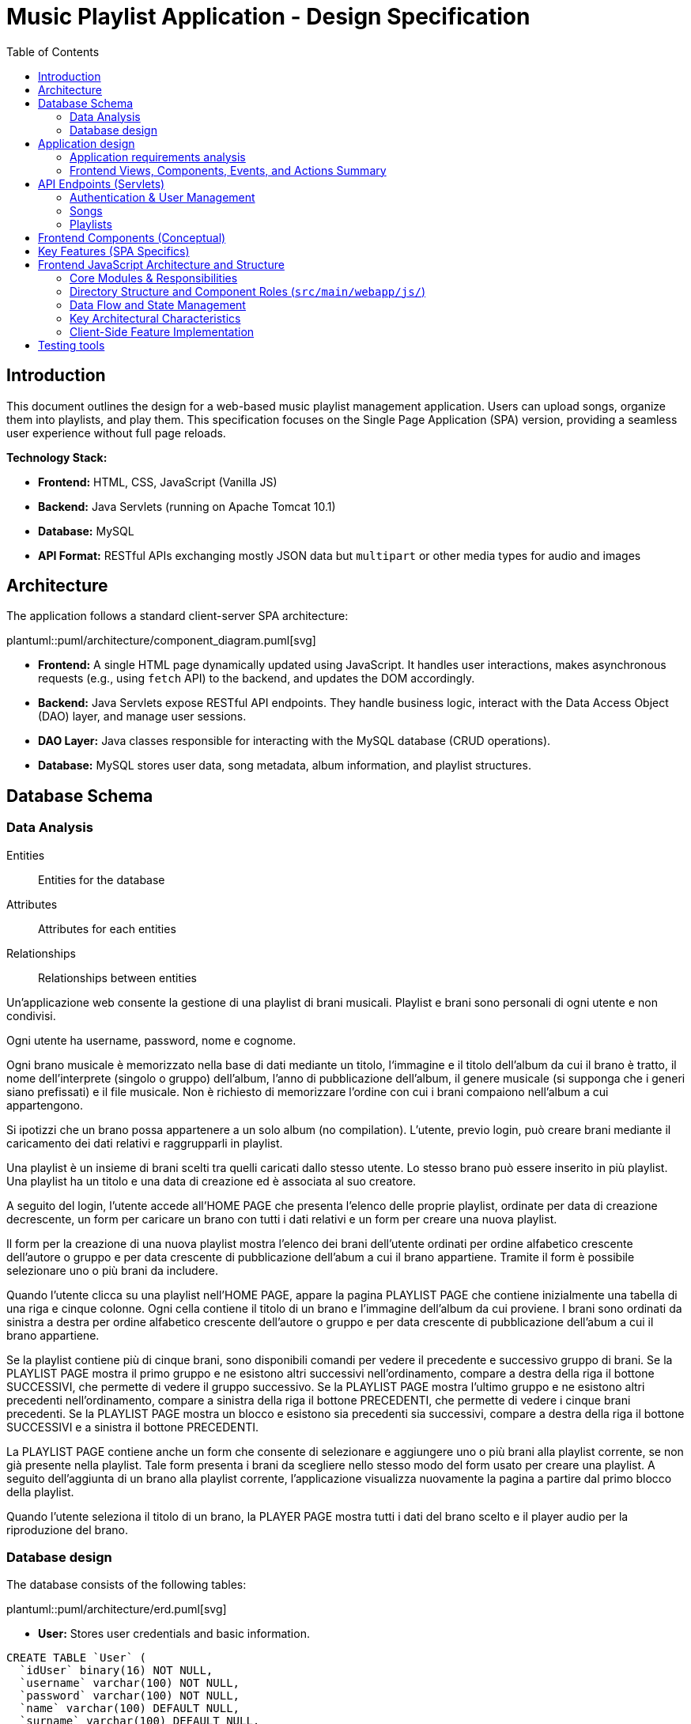 = Music Playlist Application - Design Specification
:doctype: book
:toc: auto
:icons: font
:source-highlighter: coderay

== Introduction

This document outlines the design for a web-based music playlist management application. Users can upload songs, organize them into playlists, and play them. This specification focuses on the Single Page Application (SPA) version, providing a seamless user experience without full page reloads.

*Technology Stack:*

* *Frontend:* HTML, CSS, JavaScript (Vanilla JS)
* *Backend:* Java Servlets (running on Apache Tomcat 10.1)
* *Database:* MySQL
* *API Format:* RESTful APIs exchanging mostly JSON data but `multipart` or other media types for audio and images

== Architecture

The application follows a standard client-server SPA architecture:

plantuml::puml/architecture/component_diagram.puml[svg]

* *Frontend:* A single HTML page dynamically updated using JavaScript. It handles user interactions, makes asynchronous requests (e.g., using `fetch` API) to the backend, and updates the DOM accordingly.
* *Backend:* Java Servlets expose RESTful API endpoints. They handle business logic, interact with the Data Access Object (DAO) layer, and manage user sessions.
* *DAO Layer:* Java classes responsible for interacting with the MySQL database (CRUD operations).
* *Database:* MySQL stores user data, song metadata, album information, and playlist structures.

<<<

== Database Schema

=== Data Analysis

====
Entities:: [.entities]#Entities for the database#
Attributes:: [.attributes]#Attributes for each entities#
Relationships:: [.relationships]#Relationships between entities#
====

Un’applicazione web consente la gestione di una playlist di brani musicali.
[.entities]#Playlist e brani# sono [.relationships]#personali# di ogni [.entities]#utente# e [.relationships]#non condivisi#.

Ogni utente ha [.attributes]#username, password, nome e cognome#.

Ogni brano musicale è memorizzato nella base di dati mediante un [.attributes]#titolo#, l‘[.attributes]#immagine e il titolo# dell’[.entities]#album# da cui il brano è [.relationships]#tratto#, il [.attributes]#nome dell’interprete# (singolo o gruppo) dell’album, l’[.attributes]#anno di pubblicazione# dell’album, il [.attributes]#genere musicale# (si supponga che i generi siano prefissati) e il [.attributes]#file musicale#.
Non è richiesto di memorizzare l’ordine con cui i brani compaiono nell’album a cui appartengono.

Si ipotizzi che un brano possa [.relationships]#appartenere# a un solo album (no compilation).
L’utente, previo login, può [.relationships]#creare# brani mediante il caricamento dei dati relativi e raggrupparli in playlist.

Una playlist è un insieme di brani [.relationships]#scelti# tra quelli caricati dallo stesso utente.
Lo stesso brano può essere [.relationships]#inserito in più# playlist.
Una playlist ha un [.attributes]#titolo# e una [.attributes]#data di creazione# ed è [.relationships]#associata# al suo creatore.

A seguito del login, l’utente accede all’HOME PAGE che presenta l’elenco delle proprie playlist, ordinate per data di creazione decrescente, un form per caricare un brano con tutti i dati relativi e un form per creare una nuova playlist.

Il form per la creazione di una nuova playlist mostra l’elenco dei brani dell’utente ordinati per ordine alfabetico crescente dell’autore o gruppo e per data crescente di pubblicazione dell’abum a cui il brano appartiene.
Tramite il form è possibile selezionare uno o più brani da includere.

Quando l’utente clicca su una playlist nell’HOME PAGE, appare la pagina PLAYLIST PAGE che contiene inizialmente una tabella di una riga e cinque colonne.
Ogni cella contiene il titolo di un brano e l’immagine dell’album da cui proviene.
I brani sono ordinati da sinistra a destra per ordine alfabetico crescente dell’autore o gruppo e per data crescente di pubblicazione dell’abum a cui il brano appartiene.

Se la playlist contiene più di cinque brani, sono disponibili comandi per vedere il precedente e successivo gruppo di brani.
Se la PLAYLIST PAGE mostra il primo gruppo e ne esistono altri successivi nell’ordinamento, compare a destra della riga il bottone SUCCESSIVI, che permette di vedere il gruppo successivo.
Se la PLAYLIST PAGE mostra l’ultimo gruppo e ne esistono altri precedenti nell’ordinamento, compare a sinistra della riga il bottone PRECEDENTI, che permette di vedere i cinque brani precedenti.
Se la PLAYLIST PAGE mostra un blocco e esistono sia precedenti sia successivi, compare a destra della riga il bottone SUCCESSIVI e a sinistra il bottone PRECEDENTI.

La PLAYLIST PAGE contiene anche un form che consente di selezionare e aggiungere uno o più brani alla playlist corrente, se non già presente nella playlist.
Tale form presenta i brani da scegliere nello stesso modo del form usato per creare una playlist.
A seguito dell’aggiunta di un brano alla playlist corrente, l’applicazione visualizza nuovamente la pagina a partire dal primo blocco della playlist.

Quando l’utente seleziona il titolo di un brano, la PLAYER PAGE mostra tutti i dati del brano scelto e il player audio per la riproduzione del brano.

<<<

=== Database design

The database consists of the following tables:

plantuml::puml/architecture/erd.puml[svg]

* *User:* Stores user credentials and basic information.

[source, SQL]
----
CREATE TABLE `User` (
  `idUser` binary(16) NOT NULL,
  `username` varchar(100) NOT NULL,
  `password` varchar(100) NOT NULL,
  `name` varchar(100) DEFAULT NULL,
  `surname` varchar(100) DEFAULT NULL,
  PRIMARY KEY (`idUser`),
  UNIQUE KEY `username_UNIQUE` (`username`)
)
----

* *Album:* Stores album details.

[source, SQL]
----
CREATE TABLE `Album` (
  `idAlbum` int NOT NULL AUTO_INCREMENT,
  `name` varchar(100) NOT NULL,
  `year` int NOT NULL,
  `artist` varchar(100) NOT NULL,
  `image` varchar(255) DEFAULT NULL,
  `idUser` binary(16) NOT NULL,
  PRIMARY KEY (`idAlbum`),
  UNIQUE KEY `unique_name_per_user` (`name`,`idUser`),
  KEY `fk_Album_1_idx` (`idUser`),
  CONSTRAINT `fk_Album_1` FOREIGN KEY (`idUser`) REFERENCES `User` (`idUser`) ON DELETE CASCADE ON UPDATE CASCADE
)
----

* *Song:* Stores song metadata and file paths.

[source, SQL]
----
CREATE TABLE `Song` (
  `idSong` int NOT NULL AUTO_INCREMENT,
  `title` varchar(100) NOT NULL,
  `idAlbum` int NOT NULL,
  `genre` varchar(100) DEFAULT NULL,
  `audioFile` varchar(255) NOT NULL,
  `idUser` binary(16) NOT NULL,
  PRIMARY KEY (`idSong`),
  KEY `fk_Song_2_idx` (`idAlbum`),
  KEY `fk_Song_1_idx` (`idUser`),
  CONSTRAINT `fk_Song_1` FOREIGN KEY (`idUser`) REFERENCES `User` (`idUser`) ON DELETE CASCADE ON UPDATE CASCADE,
  CONSTRAINT `fk_Song_2` FOREIGN KEY (`idAlbum`) REFERENCES `Album` (`idAlbum`) ON DELETE CASCADE ON UPDATE CASCADE
)
----

* *playlist_metadata:* Stores playlist metadata.

[source, SQL]
----
CREATE TABLE `playlist_metadata` (
  `idPlaylist` int NOT NULL AUTO_INCREMENT,
  `name` varchar(100) NOT NULL,
  `birthday` timestamp NOT NULL DEFAULT CURRENT_TIMESTAMP,
  `idUser` binary(16) NOT NULL,
  PRIMARY KEY (`idPlaylist`),
  UNIQUE KEY `unique_playlist_per_user` (`idUser`,`name`),
  KEY `fk_playlist-metadata_1_idx` (`idUser`),
  CONSTRAINT `fk_playlist-metadata_1` FOREIGN KEY (`idUser`) REFERENCES `User` (`idUser`) ON DELETE CASCADE ON UPDATE CASCADE
)
----

* *playlist_content:* Joining table for the N-N relationship between `playlist_metadata` and `Song`.

[source, SQL]
----
CREATE TABLE `playlist_content` (
  `idPlaylist` int NOT NULL,
  `idSong` int NOT NULL,
  PRIMARY KEY (`idPlaylist`,`idSong`),
  UNIQUE KEY `unique_playlist_and_song` (`idSong`,`idPlaylist`),
  KEY `fk_playlist-content_1_idx` (`idSong`),
  KEY `fk_playlist-content_2_idx` (`idPlaylist`),
  CONSTRAINT `fk_playlist-content_1` FOREIGN KEY (`idSong`) REFERENCES `Song` (`idSong`) ON DELETE CASCADE ON UPDATE CASCADE,
  CONSTRAINT `fk_playlist-content_2` FOREIGN KEY (`idPlaylist`) REFERENCES `playlist_metadata` (`idPlaylist`) ON DELETE CASCADE ON UPDATE CASCADE
)
----

NOTE: The 'year' for a song is derived from its associated Album's year.

<<<

== Application design

=== Application requirements analysis

====
Pages (views):: [.pages]#The views for the front end#
View components:: [.components]#The view components for each view#
Events:: [.events]#The events needed to handle#
Actions:: [.actions]#The user actions to capture#
====

Un’applicazione web consente la gestione di una playlist di brani musicali.
Playlist e brani sono personali di ogni utente e non condivisi.

Ogni utente ha username, password, nome e cognome.

Ogni brano musicale è memorizzato nella base di dati mediante un titolo, l‘immagine e il titolo dell’album da cui il brano è tratto, il nome dell’interprete (singolo o gruppo) dell’album, l’anno di pubblicazione dell’album, il genere musicale (si supponga che i generi siano prefissati) e il file musicale.
Non è richiesto di memorizzare l’ordine con cui i brani compaiono nell’album a cui appartengono.

Si ipotizzi che un brano possa appartenere a un solo album (no compilation).
L’utente, previo login, può creare brani mediante il caricamento dei dati relativi e raggrupparli in playlist.

Una playlist è un insieme di brani scelti tra quelli caricati dallo stesso utente.
Lo stesso brano può essere inserito in più playlist.
Una playlist ha un titolo e una data di creazione ed è associata al suo creatore.

A seguito del [.events]##lo##[.actions]##gin##, l’utente accede all’[.pages]#HOME PAGE# che presenta l’[.components]#elenco delle proprie playlist#, ordinate per data di creazione decrescente, un [.components]#form per caricare un brano# con tutti i dati relativi e un [.components]#form per creare una nuova playlist#.

[.components]#Il form per la# [.events]#creazione# di una nuova playlist mostra l’[.components]#elenco dei brani# dell’utente ordinati per ordine alfabetico crescente dell’autore o gruppo e per data crescente di pubblicazione dell’abum a cui il brano appartiene.
Tramite il form è possibile [.actions]#selezionare uno o più brani# da includere.

Quando l’utente [.events]#clicca# [.actions]#su una playlist# nell’HOME PAGE, appare la pagina [.pages]#PLAYLIST PAGE# che contiene inizialmente [.components]#una tabella# di una riga e cinque colonne.
Ogni [.components]#cella contiene il titolo di un brano e l’immagine# dell’album da cui proviene.
I brani sono ordinati da sinistra a destra per ordine alfabetico crescente dell’autore o gruppo e per data crescente di pubblicazione dell’abum a cui il brano appartiene.

Se la playlist contiene più di cinque brani, sono disponibili comandi per vedere il [.events]#precedente e successivo# gruppo di brani.
Se la PLAYLIST PAGE mostra il primo gruppo e ne esistono altri successivi nell’ordinamento, compare a destra della riga il [.components]#bottone SUCCESSIVI#, che permette di vedere il gruppo successivo.
Se la PLAYLIST PAGE mostra l’ultimo gruppo e ne esistono altri precedenti nell’ordinamento, compare a sinistra della riga il [.components]#bottone PRECEDENTI#, che permette di vedere i cinque brani precedenti.
Se la PLAYLIST PAGE mostra un blocco e esistono sia precedenti sia successivi, compare a destra della riga il bottone SUCCESSIVI e a sinistra il bottone PRECEDENTI.

La PLAYLIST PAGE contiene anche un [.components]#form che consente di selezionare e aggiungere uno o più brani# alla playlist corrente, se non già presente nella playlist.
Tale form presenta i brani da scegliere nello stesso modo del form usato per creare una playlist.
A seguito dell’[.events]#aggiunta di un brano# alla playlist corrente, l’applicazione visualizza nuovamente la pagina a partire dal primo blocco della playlist.

Quando l’utente seleziona il titolo di un brano, la [.pages]#PLAYER PAGE# mostra tutti i [.components]#dati del brano# scelto e il [.components]#player audio# per la [.events]#riproduzione del brano#.

==== Javascript specific requirements

Si realizzi un’applicazione client server web che modifica le specifiche precedenti come segue:

* Dopo il login dell’utente, l’intera applicazione è realizzata con un’unica pagina.
* Ogni interazione dell’utente è gestita senza ricaricare completamente la pagina, ma produce l’[.events]#invocazione asincrona# del server e l’eventuale modifica del contenuto da aggiornare a seguito dell’evento.
* L’evento di [.events]#visualizzazione del blocco# precedente/successivo è gestito a lato client senza generare una
  richiesta al server.
* L’applicazione deve consentire all’utente di [.events]#riordinare le playlist# con un criterio personalizato diverso da
  quello di default.
  Dalla HOME con un link associato a ogni playlist si accede a una [.pages]#finestra modale RIORDINO#,
  che mostra la [.components]#lista completa dei brani# della playlist ordinati secondo il criterio corrente (personalizzato o di
  default).
  L’utente può [.actions]#trascinare# il titolo di un brano nell’elenco e di [.actions]#collocarlo# in una posizione diversa per
  realizzare l’ordinamento che desidera, senza invocare il server. Quando l’utente ha raggiunto l’ordinamento
  desiderato, usa un bottone [.events]#“salva ordinamento”#, per memorizzare la sequenza sul server. Ai successivi
  accessi, l’ordinamento personalizzato è usato al posto di quello di default. Un brano aggunto a una playlist
  con ordinamento personalizzato è inserito nell’ultima posizione.

==== Additional Implemented JavaScript Features

===== Functional Additions
* A [.components]#global, persistent audio player UI# is visible after login, featuring a dedicated interface and a [.events]#close button#.
* A [.pages]#dedicated "Songs" page# allows users to [.actions]#view a complete list# of all their tracks.
* The [.components]#main navigation bar# is dynamically populated with navigation links.
* [.actions]#Selecting a song# from any list (e.g., from the playlist view or Songs view) [.events]#dynamically activates# the global audio player functionality, updating its details and loading the audio track, rather than navigating to a separate static page for playback.
* The dynamically populated [.components]#main navigation bar# also includes a [.components]#logout button#; [.events]#clicking# this button [.actions]#initiates the logout process# by calling the relevant API service.

===== Non-Functional Aspects
* User session management utilizes `sessionStorage` for persistence of authenticated user data.
* For security, the DOMPurify library is used to [.actions]#sanitize inputs# before rendering them in the DOM.
* During page transitions managed by the router, a [.components]#visual loader# enhances user experience.
* The `apiService.js` module centralizes backend communication, implementing robust error handling via custom `ApiError` objects, and providing utility functions such as URL builders for media resources (song images and audio). This promotes maintainability and reusability.

<<<

=== Frontend Views, Components, Events, and Actions Summary

==== Global Components & Interactions (SPA Shell)

*Components:*

* [.components]#Global Navigation Bar#: Dynamically populated with "Home", "Songs" links, and "Logout" button.
* [.components]#Global Persistent Audio Player UI#: Displays song title, artist, album, year, genre, album cover, and HTML5 audio controls. Includes a close button.
* [.components]#Visual Loader#: Displayed during route transitions.

*Events/Actions:*

* [.events]#Navigation link click# in navbar: [.actions]#Routes to the corresponding view# (e.g., `home`, `songs`).
* [.events]#Logout button click# in navbar: [.actions]#Initiates user logout process#.
* [.events]#Song selection# (from any song list): [.actions]#Dynamically updates the Global Audio Player# with the selected song's details and loads its audio track. Player UI becomes visible if hidden.
* [.events]#Player Close Button click#: [.actions]#Hides the Global Audio Player UI#.
* Standard HTML5 audio player interactions (play, pause) within the Global Audio Player.

==== Login/Signup View (Routes: `#login`, `#signup`)

*Components:*

* [.components]#Login Form#: Inputs for username, password; submit button. Link to Signup.
* [.components]#Signup Form#: Inputs for username, password, name, surname; submit button. Link to Login.

*Events/Actions:*

* [.events]#Login Form submission#: [.actions]#Sends credentials to backend#.
* [.events]#Signup Form submission#: [.actions]#Sends user data to backend#.
* [.events]#"Switch to Signup/Login" link click#: [.actions]#Navigates to the other authentication form#.

==== Home View (Route: `#home`)

*Components:*

* [.components]#User's Playlist List#: Displays each playlist with its name. Includes a "Reorder" button/link for each playlist.
* [.components]#Song Upload Form#: Inputs for song title, genre, album title, album artist, album year, audio file, and optional album image. Submit button.
* [.components]#Playlist Creation Form#: Input for playlist name. [.components]#List of user's available songs# with checkboxes for selection. Submit button.

*Events/Actions:*

* [.events]#Playlist name click# in list: [.actions]#Navigates to the Playlist View# for that specific playlist (e.g., `playlist-123`).
* [.events]#"Reorder" button/link click# for a playlist: [.actions]#Opens the Reorder Modal# populated with songs from that playlist.
* [.events]#Song Upload Form submission#: [.actions]#Sends form data to backend#.
* [.events]#Playlist Creation Form submission#: [.actions]#Sends new playlist name and selected song IDs to backend#.

==== Songs View (Route: `#songs`)

*Components:*

* [.components]#Comprehensive List of User's Songs#: Displays all songs uploaded by the user, showing details like title, artist, and album.
* [.components]#Song Upload Form#: Inputs for song title, genre, album title, album artist, album year, audio file, and optional album image. Submit button.

*Events/Actions:*

* [.events]#Song item click/selection# in the list: [.actions]#Activates/updates the Global Persistent Audio Player# with the selected song's details and audio.
* [.events]#Song Upload Form submission#: [.actions]#Sends form data to backend#.

==== Playlist View (Route: `#playlist-:idplaylist`)

*Components:*

* [.components]#Playlist Song List#: Displays songs belonging to the selected playlist.
* [.components]#"Previous" and "Next" Pagination Buttons#: For client-side navigation through the playlist's songs.
* [.components]#Add Songs to Playlist Form#: [.components]#List of user's available songs# with checkboxes for selection. Submit button.

*Events/Actions:*

* [.events]#Song item click/selection# in the playlist: [.actions]#Activates/updates the Global Persistent Audio Player#.
* [.events]#"Previous"/"Next" button click#: [.actions]#Updates the displayed slice of songs# from the client-side cached list for the current playlist (client-side pagination).
* [.events]#Add Songs Form submission#: [.actions]#Sends selected song IDs to backend# to add to the current playlist.

==== Reorder Modal (Dialog)

*Components:*

* [.components]#Complete list of songs# for the selected playlist, with draggable items displaying song titles.
* [.components]#"Save Order" button#.
* [.components]#Close button#.
* [.components]#Cancel button#.

*Events/Actions:*

* [.events]#drag and drop song items# within the list: [.actions]#Client-side reordering of the song list display# (visual update of the order).
* [.events]#"Save Order" button click#: [.actions]#Sends the new sequence of song IDs to the backend#.
* [.events]#Close button click#: [.actions]#Closes the modal# without saving changes.
* [.events]#Cancel button click#: [.actions]#Resets the current user unsaved order changes#.

<<<

== API Endpoints (Servlets)

The backend will expose RESTful API endpoints, all prefixed with `/api/v1/`. The primary servlets and their functionalities are:

=== Authentication & User Management

* `POST /auth/login`: Authenticates an existing user.
====
*Request:* JSON.

plantuml::puml/api/login_request.puml[svg]

*Response (200 OK):* On success, returns JSON and sets an HTTP session cookie.

plantuml::puml/api/user_info_response.puml[svg]

*Error Responses:*

* `400 Bad Request`: Invalid input (e.g., missing fields, invalid format).
* `401 Unauthorized`: Incorrect credentials.
* `500 Internal Server Error`: Server-side error.
====

* `POST /users`: Registers a new user.
====
*Request:* JSON.

plantuml::puml/api/user_creation_request.puml[svg]

*Response (201 CREATED):* On success, returns JSON and sets an HTTP session cookie.

plantuml::puml/api/user_info_response.puml[svg]

*Error Responses:*

* `400 Bad Request`: Invalid input or validation errors.
* `409 Conflict`: Username already exists.
* `500 Internal Server Error`: Server-side error.
====

* `POST /auth/logout`: Logs out the currently authenticated user.
====
*Request:* No body required.

*Response (200 OK):* Returns JSON. Invalidates the user's HTTP session.

plantuml::puml/api/logout_response.puml[svg]

*Error Responses:*

* `500 Internal Server Error`: If an unexpected server error occurs during logout.
====

* `GET /auth/me`: Checks if the current user has an active session.
====
*Request:* No body required.

*Response (200 OK):* If a session is active, returns JSON.

plantuml::puml/api/user_info_response.puml[svg]

*Error Responses:*

* `401 Unauthorized`: No active session.
====

=== Songs

* `GET /songs`: Fetches all songs for the authenticated user.
====
*Request:* No body required.

*Response (200 OK):* JSON array of `SongWithAlbum` objects. Each object includes full song details and associated album details.

plantuml::puml/api/song_with_album_list_response.puml[svg]

*Error Responses:*

* `401 Unauthorized`: User not authenticated.
* `500 Internal Server Error`: Server-side error.
====

* `POST /songs`: Uploads a new song. If an album with the provided `albumTitle` doesn't exist for the user, a new album is created.
====
*Request:* `multipart/form-data` containing:

* `title` (text, required): The title of the song.
* `genre` (text, required): The genre of the song (must be one of the predefined values, see `GET /songs/genres`).
* `albumTitle` (text, required): The title of the album.
* `albumArtist` (text, required): The artist of the album.
* `albumYear` (number, required): The year of the album.
* `audioFile` (file, required): The audio file for the song (e.g., `audio.mp3`).
* `albumImage` (file, optional): The cover image for the album (e.g., `cover.jpg`). This is used if a new album is being created and this part is provided.

*Response (201 CREATED)*: JSON `SongWithAlbum` object representing the newly created song and its (potentially new) album.

plantuml::puml/api/song_with_album_response.puml[svg]

*Error Responses:*

* `400 Bad Request`: Invalid input (e.g., missing required fields, invalid genre, invalid year format, file processing error).
* `401 Unauthorized`: User not authenticated.
* `409 Conflict`: If a constraint violation occurs (e.g., song title already exists in the album for that user, though this specific check might vary based on DAO implementation).
* `500 Internal Server Error`: Server-side error (e.g., DAO exception, file storage issue).
====

* `GET /songs/genres`: Fetches all available song genres.
====
*Request:* No body required.

*Response (200 OK):* JSON array of objects, where each object has a `name` (e.g., "ROCK") and `description` (e.g., "Rock Music") for the genre.

plantuml::puml/api/genre_list_response.puml[svg]

*Error Responses:*

* `401 Unauthorized`: User not authenticated (if authentication is enforced for this endpoint, though typically it might be public).
* `500 Internal Server Error`: Server-side error.
====

* `GET /songs/{songId}`: Fetches details for a specific song, identified by `songId`.
====
*Request:* No body required.

*Response (200 OK):* JSON `SongWithAlbum` object containing full song details and associated album details.

plantuml::puml/api/song_with_album_response.puml[svg]

*Error Responses:*

* `400 Bad Request`: Invalid `songId` format.
* `401 Unauthorized`: User not authenticated.
* `404 Not Found`: Song not found or not owned by the user.
* `500 Internal Server Error`: Server-side error.
====

* `GET /songs/{songId}/audio`: Fetches the audio file for a specific song.
====
*Request:* No body required.

*Response (200 OK):* The audio file stream (e.g., `audio/mpeg`, `audio/ogg`) with appropriate `Content-Type` and `Content-Disposition` headers.

*Error Responses:*

* `400 Bad Request`: Invalid `songId` format.
* `401 Unauthorized`: User not authenticated.
* `404 Not Found`: Song not found, not owned by the user, or audio file is missing.
* `500 Internal Server Error`: Server-side error (e.g., error reading file).
====

* `GET /songs/{songId}/image`: Fetches the album cover image for the album associated with a specific song.
====
*Request:* No body required.

*Response (200 OK):* The image file stream (e.g., `image/jpeg`, `image/png`) with appropriate `Content-Type` and `Content-Disposition` headers.

*Error Responses:*

* `400 Bad Request`: Invalid `songId` format.
* `401 Unauthorized`: User not authenticated.
* `404 Not Found`: Song not found, album not found, not owned by the user, or image file is missing.
* `500 Internal Server Error`: Server-side error (e.g., error reading file).
====

=== Playlists

* `GET /playlists`: Fetches all playlists for the authenticated user.
====
*Request:* No body required.

*Response (200 OK):* JSON array of `Playlist` objects.

plantuml::puml/api/playlist_list_response.puml[svg]

*Error Responses:*

* `401 Unauthorized`: User not authenticated.
* `500 Internal Server Error`: Server-side error.
====

* `POST /playlists`: Creates a new playlist.
====
*Request:* JSON (songIds is optional, if provided must be an array of positive integers).

plantuml::puml/api/playlist_creation_request.puml[svg]

*Response (201 CREATED)*: On success, returns the created `Playlist` object.

plantuml::puml/api/playlist_response.puml[svg]

*Error Responses:*

* `400 Bad Request`: Invalid input (e.g., missing name, invalid name format, invalid song IDs).
* `401 Unauthorized`: User not authenticated.
* `409 Conflict`: Playlist name already exists for the user.
* `500 Internal Server Error`: Server-side error (e.g., DAO exception).
====

* `POST /playlists/{playlistId}/songs`: Adds one or more songs to an existing playlist.
====
*Request:* JSON. `songIds` must be a non-empty array of positive integers.

plantuml::puml/api/playlist_add_songs_request.puml[svg]

*Response (200 OK):* On successful processing, returns JSON:

plantuml::puml/api/add_songs_to_playlist_response.puml[svg]

*Error Responses:*

* `400 Bad Request`: Invalid JSON, missing/empty `songIds`, invalid song ID format.
* `401 Unauthorized`: User not authenticated.
* `403 Forbidden`: User does not own the playlist, or a specified song is not owned by the user.
* `404 Not Found`: Playlist with `+{playlistId}+` not found, or a specified song ID not found.
* `500 Internal Server Error`: Other server-side errors.
====

* `GET /playlists/{playlistId}/order`: Fetches the current order of songs for a specific playlist.
====
*Request:* No body required.

*Response (200 OK):* JSON array of song IDs representing the order.

plantuml::puml/api/song_id_list_response.puml[svg]

*Error Responses:*

* `400 Bad Request`: Invalid playlist ID format.
* `401 Unauthorized`: User not authenticated.
* `404 Not Found`: Playlist not found or user does not have access.
* `500 Internal Server Error`: Other server-side errors.
====

* `PUT /playlists/{playlistId}/order`: Updates the order of songs in a specific playlist.
====
*Request:* JSON array of song IDs in the desired new order. The list must contain all and only the song IDs currently in the playlist, without duplicates.

plantuml::puml/api/playlist_update_order_request.puml[svg]

*Response (200 OK):* JSON array of song IDs confirming the new order.

plantuml::puml/api/song_id_list_response.puml[svg]

*Error Responses:*

* `400 Bad Request`: Invalid JSON format, invalid playlist ID, song ID list does not match current playlist content (e.g., missing songs, extra songs, duplicate songs in request, invalid song IDs).
* `401 Unauthorized`: User not authenticated.
* `404 Not Found`: Playlist not found or user does not have access.
* `500 Internal Server Error`: Other server-side errors.
====

_Error Handling:_ APIs should return appropriate HTTP status codes (e.g., 200, 201, 400, 401, 403, 404, 500) and JSON error messages.

<<<

== Frontend Components (Conceptual)

The JavaScript SPA will manage different views/components, dynamically rendered within the main application container (`<main id="app">` in `index.html`):

* *Login/Signup View:* Forms for user authentication (`#login` route) and registration (`#signup` route). Managed by `loginHandler.js` and `loginView.js`.
* *Main Application Structure (Single Page):*
 ** *Navigation/Header:* Contains navigation links (e.g., "Home", "Songs" - managed by `app.js`) and a "Logout" button. User-specific information might be displayed within the content of authenticated views rather than fixed in the global header.
 ** *Home View (`#home` route):* Managed by `homeHandler.js` and `homeView.js`. This is the main landing page after login. It displays:
  *** The user's playlists, sorted by creation date (descending). Each playlist entry links to its specific Playlist View and provides access to the Reorder Modal.
  *** A form for uploading new songs.
  *** A form for creating new playlists, including a list of the user's available songs (sorted alphabetically by artist, then by album year) to select from.
 ** *Songs View (`#songs` route):* Managed by `songsHandler.js` and `songsView.js`. This view displays a comprehensive list of all songs uploaded by the user. Selecting a song from this list will trigger the Player Functionality.
 ** *Playlist View (`#playlist-:idplaylist` route):* Managed by `playlistHandler.js` and `playlistView.js`. Accessed by selecting a specific playlist from the Home View. It displays:
  *** Songs belonging to the selected playlist, presented 5 at a time. The songs are initially displayed according to their default order (alphabetically by artist/group, then by album publication year ascending) or a previously saved custom order.
  *** "Previous" and "Next" buttons for client-side pagination through the playlist's songs.
  *** A form to add more songs (from the user's collection) to the current playlist. After new songs are added, the view refreshes, typically displaying the first page/block of songs.
 ** *Player Functionality:* This is not a static "section" but a dynamic update of the UI that occurs when a user selects a song title (e.g., from the Playlist View or Songs View). It will display:
  *** Full details of the selected song.
  *** An HTML5 audio player for playback.
 ** *Reorder Modal:* Activated from the Home View via a link/button associated with each playlist. Managed by the relevant handler (e.g., `homeHandler.js`) and uses `sharedComponents.js` for the modal structure. It displays:
  *** A complete list of songs for the selected playlist, initially shown in their current order (default or custom).
  *** Functionality for users to drag-and-drop songs to define a custom order. This reordering happens client-side.
  *** A "Save Order" button to persist the custom sequence to the server via `apiService.updatePlaylistOrder()`. Once a custom order is saved, it becomes the default display order for that playlist in subsequent views. If new songs are added to a playlist that has a custom order, they are appended to the end of this custom order.
 ** *Color Palette:*
  *** Background color: image:../palette/EEEEEE.svg[Background] #EEEEEE
  *** Alternative background color: image:../palette/D4BEE4.svg[Alt Background] #D4BEE4
  *** Text: image:../palette/9B7EBD.svg[Text] #9B7EBD
  *** Highlight color: image:../palette/3B1E54.svg[High Text] #3B1E54.

<<<

== Key Features (SPA Specifics)

* *Single Page Experience:* All interactions happen within one HTML page, dynamically updating content via JavaScript without full reloads.
* *Asynchronous Communication:* Uses `fetch` or similar for all backend communication.
* *Client-Side Playlist Pagination:* The "Previous"/"Next" functionality in the Playlist View is handled entirely in JavaScript without server requests.
* *Client-Side Reordering:* Drag-and-drop reordering of songs in the modal happens client-side. The final order is sent to the server only when the user clicks "Save Order".
* *Dynamic Updates:* Forms (song upload, playlist creation, add song to playlist) update relevant sections of the page asynchronously upon success.
* *State Management:* JavaScript will manage the application state (current view, user data, playlists, songs, etc.).

<<<

== Frontend JavaScript Architecture and Structure

The frontend is a Vanilla JavaScript Single Page Application (SPA) built with a modular structure. It dynamically updates the content of `index.html` without full page reloads. The core JavaScript files (`app.js`, `router.js`, `apiService.js`) and the directory structure (`handlers/`, `views/`, `utils/`) define its architecture.

=== Core Modules & Responsibilities

. *`app.js` (Main Entry Point):*
 ** Initializes the application upon `DOMContentLoaded`.
 ** Sets up the client-side router (`router.js`) by defining route-to-handler mappings.
 ** Manages the initial user session state by calling `apiService.checkAuthStatus()`. Authenticated user data is stored in `sessionStorage`.
 ** Redirects users to the login page if they attempt to access protected routes without an active session.
 ** Dynamically populates and manages the global navigation bar (`#navbar`), including navigation links (e.g., Home, Songs) and the logout button.
 ** Orchestrates the loading of different views into the main application container (`<main id="app">`) based on the current route and authentication status.
. *`router.js` (Client-Side Routing):*
 ** Implements a hash-based routing system (e.g., `#home`, `#playlist-123`).
 ** Listens for `hashchange` events to trigger route transitions.
 ** Parses route parameters from the URL hash (e.g., `idplaylist` from `#playlist-:idplaylist`).
 ** Maps URL patterns to specific handler functions (defined in `app.js` and sourced from `handlers/`).
 ** Manages a visual loader element during page transitions to indicate activity.
 ** Controls the visibility of the global navigation bar based on whether the current route is public (e.g., login, signup) or protected.
 ** Handles unknown routes by displaying a "404 - Page Not Found" message within the application container.
. *`apiService.js` (API Communication Layer):*
 ** Centralizes all HTTP requests to the backend REST API (prefixed with `api/v1`).
 ** Uses the `fetch` API for asynchronous communication.
 ** Provides a generic `_fetchApi` helper function that handles:
  *** Setting appropriate request headers (`Content-Type: application/json`, `Accept: application/json`).
  *** Serializing request bodies to JSON (or handling `FormData` for file uploads, e.g., in `uploadSong`).
  *** Parsing JSON responses from the server.
  *** Comprehensive error handling: It catches network errors and non-OK HTTP responses, creating custom `ApiError` objects that include status codes, messages, and detailed error information from the server's JSON response.
 ** Exports dedicated, JSDoc-typed functions for each API endpoint (e.g., `login()`, `getPlaylists()`, `uploadSong()`, `updatePlaylistOrder()`), making API calls clean, type-hinted, and reusable throughout the application.
 ** Includes URL builder functions for constructing media URLs (e.g., `getSongImageURL()`, `getSongAudioURL()`).

=== Directory Structure and Component Roles (`src/main/webapp/js/`)

* *`handlers/` (Controller/Presenter Logic):*
 ** Modules in this directory (e.g., `homeHandler.js`, `loginHandler.js`, `playlistHandler.js`, `songsHandler.js`) are responsible for the logic associated with specific views or application "pages".
 ** They are invoked by the router when a corresponding route is matched.
 ** Typical responsibilities include:
  *** Fetching necessary data from the backend using functions from `apiService.js`.
  *** Processing user input and handling events delegated from the UI elements.
  *** Managing view-specific state or data transformations, including client-side state for features like playlist pagination or song reordering within a modal.
  *** Coordinating with modules in the `views/` directory to render or update the UI within the main application container (`#app`).
 ** `sharedFormHandlers.js` provides reusable logic for common form submission patterns (e.g., handling song uploads, playlist creation).
* *`views/` (View Rendering Logic):*
 ** Modules here (e.g., `homeView.js`, `loginView.js`, `playlistView.js`, `songsView.js`) are primarily concerned with generating and manipulating the DOM for different sections of the application.
 ** They typically export functions that take data (provided by handlers) and return HTML structures (often as DOM elements created via `utils/viewUtils.js`) or directly update existing DOM elements.
 ** Event listeners for UI elements are often attached within these modules, delegating actions to handler functions.
 ** `playlistView.js`, in conjunction with `playlistHandler.js`, manages the display of paginated songs (e.g., 5 at a time) and the "Previous/Next" buttons for client-side navigation through a playlist's songs. It also integrates with the reorder modal functionality.
 ** `songsView.js` is responsible for rendering the page that lists all user songs (accessed via the `#songs` route). The "Player Section" functionality, for playing a selected song, is a conceptual component that would be updated with song details and an audio player when a song is selected from any list.
 ** `sharedComponents.js` provides functions to create reusable UI elements such as modals (e.g., for song reordering), buttons, and lists, ensuring consistency across different views.
* *`utils/` (Utility Functions):*
 ** This directory contains helper modules that provide common, reusable functionalities to support other parts of the application.
 ** Examples include:
  *** `viewUtils.js`: DOM manipulation helpers (e.g., `createElement` for creating elements, functions to clear containers).
  *** `formUtils.js`: Utilities for form validation, data extraction from forms, or resetting forms.
  *** `delayUtils.js`: Functions for adding artificial delays, possibly for UI effects or simulating network latency during development/testing.
  *** `orderUtils.js`: Provides utilities to support drag-and-drop reordering logic for song lists, particularly within the reorder modal.

=== Data Flow and State Management

* *Authentication State:* Primarily managed in `app.js` and `router.js`. User information for an active session is stored in `sessionStorage`. Access to protected routes is conditional on this stored state.
* *View-Specific Data:* Fetched asynchronously by handler modules (from `handlers/`) using `apiService.js` when a view is loaded or requires new data. For features like client-side playlist pagination or reordering, `playlistHandler.js` may fetch the full list of songs for a playlist once and cache it client-side to avoid repeated server requests for these operations.
* *UI Updates:* Data is passed from handlers to view modules. View modules are responsible for rendering this data into the DOM. Updates typically involve clearing and re-rendering sections of the `#app` container or specific components within it.
* *State Management:* There is no centralized state management library (like Redux or Vuex). Application state is primarily managed locally within handler modules (e.g., current page index for pagination, temporary song order during reordering), or passed between modules as function arguments. `sessionStorage` is used for persistent session state (user data).

=== Key Architectural Characteristics

* *Modularity:* The codebase is organized into distinct JavaScript modules with specific responsibilities (API interaction, routing, view rendering, business logic/handlers, utilities), imported/exported using ES6 module syntax.
* *Single Page Application (SPA):* Achieved through client-side hash-based routing, which prevents full page reloads and provides a smoother user experience.
* *Asynchronous Operations:* Extensive use of `async/await` and Promises for non-blocking API calls and other asynchronous tasks, ensuring the UI remains responsive.
* *Vanilla JavaScript:* The application is built using plain JavaScript, HTML, and CSS, without relying on large frontend frameworks (like React, Angular, or Vue). DOM manipulation is done directly or via helper utilities.
* *Separation of Concerns (SoC):*
 ** API interaction logic is strictly isolated in `apiService.js`.
 ** Routing and navigation logic is encapsulated in `router.js`.
 ** UI rendering and DOM manipulation are primarily handled by modules in the `views/` directory.
 ** Application flow, event handling coordination, and view-specific data management are primarily the responsibility of modules in the `handlers/` directory.

=== Client-Side Feature Implementation

* *Playlist Pagination:* When viewing a playlist, `playlistHandler.js` fetches the complete list of song IDs (or full song objects if needed for display without further lookups) for that playlist via `apiService.getPlaylistSongOrder()` (or `apiService.getSongs()` filtered by playlist). This list is stored client-side. `playlistView.js` then renders a "page" of songs (e.g., 5 items) based on a current page index managed by `playlistHandler.js`. "Previous" and "Next" button clicks in the view update this index in the handler, which then instructs the view to re-render the appropriate slice of songs, all without further server requests.
* *Song Reordering Modal:* From the Home page (or Playlist page), a "Reorder" action for a playlist (handled by `homeHandler.js` or `playlistHandler.js`) triggers the display of a modal (likely created using `sharedComponents.js`). This modal, managed by the respective handler, lists all songs in the playlist. Users can drag and drop songs to change their order; this reordering is handled client-side (potentially using `utils/orderUtils.js` and native HTML5 drag-and-drop APIs). The temporary new order is maintained in the handler. Upon clicking a "Save Order" button in the modal, the handler calls `apiService.updatePlaylistOrder()` with the new sequence of song IDs to persist the changes on the server.

<<<

== Testing tools

* *Generating mock data:* `mvn compile exec:java -Pgenerate`
* *Deleting mock data:* `mvn compile exec:java -Pcleanup`
